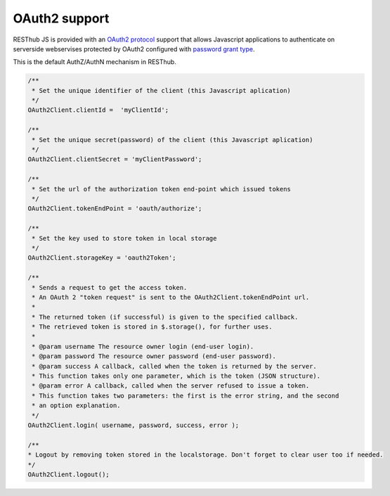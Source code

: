 ==============
OAuth2 support
==============

RESThub JS is provided with an `OAuth2 protocol <http://tools.ietf.org/html/draft-ietf-oauth-v2>`_ support that allows Javascript applications to authenticate on serverside webservises protected by OAuth2 configured with `password grant type <http://tools.ietf.org/html/draft-ietf-oauth-v2-16#section-4.3>`_.

This is the default AuthZ/AuthN mechanism in RESThub.

.. code-block:: javascript

	/**
	 * Set the unique identifier of the client (this Javascript aplication)
	 */
	OAuth2Client.clientId =  'myClientId';
	
	/**
	 * Set the unique secret(password) of the client (this Javascript aplication)
	 */
	OAuth2Client.clientSecret = 'myClientPassword';
	
	/**
	 * Set the url of the authorization token end-point which issued tokens
	 */
	OAuth2Client.tokenEndPoint = 'oauth/authorize';
		
	/**
	 * Set the key used to store token in local storage
	 */
	OAuth2Client.storageKey = 'oauth2Token';

	/**
	 * Sends a request to get the access token.
	 * An OAuth 2 "token request" is sent to the OAuth2Client.tokenEndPoint url.
	 * 
	 * The returned token (if successful) is given to the specified callback.
	 * The retrieved token is stored in $.storage(), for further uses.
	 * 
	 * @param username The resource owner login (end-user login).
	 * @param password The resource owner password (end-user password).
	 * @param success A callback, called when the token is returned by the server.
	 * This function takes only one parameter, which is the token (JSON structure).
	 * @param error A callback, called when the server refused to issue a token.
	 * This function takes two parameters: the first is the error string, and the second
	 * an option explanation.
	 */
	OAuth2Client.login( username, password, success, error );

	/**
	* Logout by removing token stored in the localstorage. Don't forget to clear user too if needed.
	*/
	OAuth2Client.logout();

